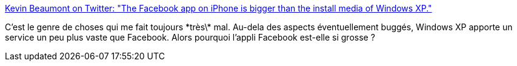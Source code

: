 :jbake-type: post
:jbake-status: published
:jbake-title: Kevin Beaumont on Twitter: "The Facebook app on iPhone is bigger than the install media of Windows XP."
:jbake-tags: web,progrès,application,_mois_juil.,_année_2018
:jbake-date: 2018-07-10
:jbake-depth: ../
:jbake-uri: shaarli/1531242719000.adoc
:jbake-source: https://nicolas-delsaux.hd.free.fr/Shaarli?searchterm=https%3A%2F%2Ftwitter.com%2FGossiTheDog%2Fstatus%2F1016462131967950848&searchtags=web+progr%C3%A8s+application+_mois_juil.+_ann%C3%A9e_2018
:jbake-style: shaarli

https://twitter.com/GossiTheDog/status/1016462131967950848[Kevin Beaumont on Twitter: "The Facebook app on iPhone is bigger than the install media of Windows XP."]

C'est le genre de choses qui me fait toujours \*très\* mal. Au-dela des aspects éventuellement buggés, Windows XP apporte un service un peu plus vaste que Facebook. Alors pourquoi l'appli Facebook est-elle si grosse ?
